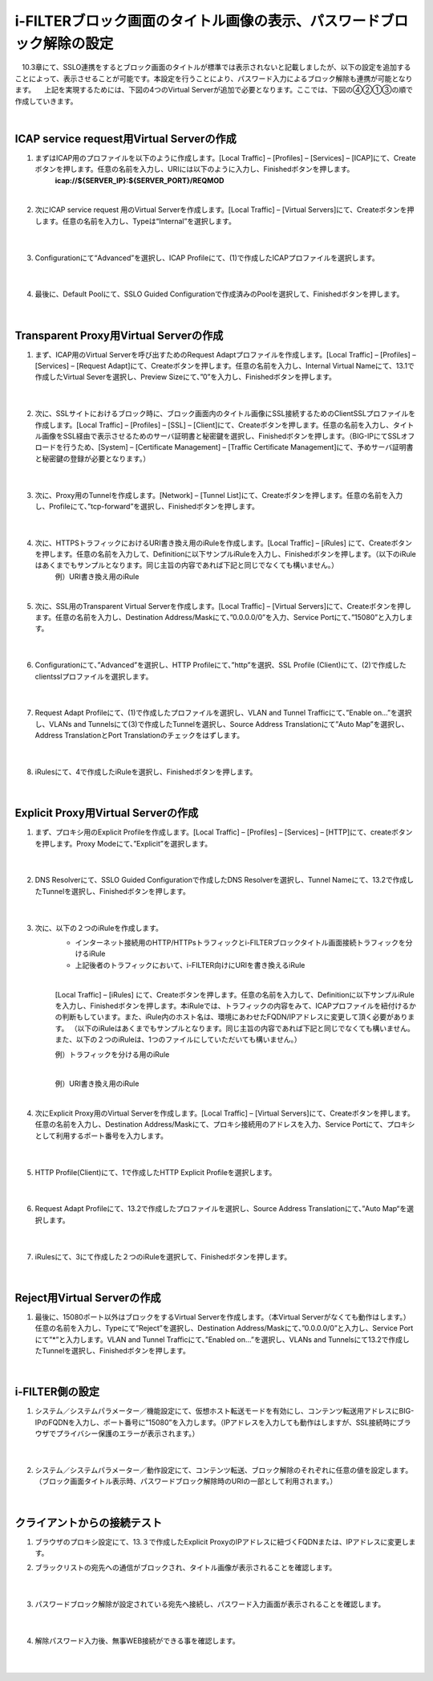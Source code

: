 i-FILTERブロック画面のタイトル画像の表示、パスワードブロック解除の設定
====================================================================

　10.3章にて、SSLO連携をするとブロック画面のタイトルが標準では表示されないと記載しましたが、以下の設定を追加することによって、表示させることが可能です。本設定を行うことにより、パスワード入力によるブロック解除も連携が可能となります。
　上記を実現するためには、下図の4つのVirtual Serverが追加で必要となります。ここでは、下図の④②①③の順で作成していきます。

.. image:: images/mod13-1.png
|  

ICAP service request用Virtual Serverの作成
--------------------------------------------

#. まずはICAP用のプロファイルを以下のように作成します。[Local Traffic] – [Profiles] – [Services] – [ICAP]にて、Createボタンを押します。任意の名前を入力し、URIには以下のように入力し、Finishedボタンを押します。
    **icap://${SERVER_IP}:${SERVER_PORT}/REQMOD**

    .. image:: images/mod13-2.png
    | 
#. 次にICAP service request 用のVirtual Serverを作成します。[Local Traffic] – [Virtual Servers]にて、Createボタンを押します。任意の名前を入力し、Typeは“Internal”を選択します。

    .. image:: images/mod13-3.png
    | 
#. Configurationにて“Advanced”を選択し、ICAP Profileにて、(1)で作成したICAPプロファイルを選択します。

    .. image:: images/mod13-4.png
    | 
#. 最後に、Default Poolにて、SSLO Guided Configurationで作成済みのPoolを選択して、Finishedボタンを押します。

    .. image:: images/mod13-5.png
    | 

Transparent Proxy用Virtual Serverの作成
--------------------------------------------

#. まず、ICAP用のVirtual Serverを呼び出すためのRequest Adaptプロファイルを作成します。[Local Traffic] – [Profiles] – [Services] – [Request Adapt]にて、Createボタンを押します。任意の名前を入力し、Internal Virtual Nameにて、13.1で作成したVirtual Severを選択し、Preview Sizeにて、”0”を入力し、Finishedボタンを押します。

    .. image:: images/mod13-6.png
    |
#. 次に、SSLサイトにおけるブロック時に、ブロック画面内のタイトル画像にSSL接続するためのClientSSLプロファイルを作成します。[Local Traffic] – [Profiles] – [SSL] – [Client]にて、Createボタンを押します。任意の名前を入力し、タイトル画像をSSL経由で表示させるためのサーバ証明書と秘密鍵を選択し、Finishedボタンを押します。（BIG-IPにてSSLオフロードを行うため、[System] – [Certificate Management] – [Traffic Certificate Management]にて、予めサーバ証明書と秘密鍵の登録が必要となります。）

    .. image:: images/mod13-7.png
    |  
#. 次に、Proxy用のTunnelを作成します。[Network] – [Tunnel List]にて、Createボタンを押します。任意の名前を入力し、Profileにて、”tcp-forward”を選択し、Finishedボタンを押します。

    .. image:: images/mod13-8.png
    |  
#. 次に、HTTPSトラフィックにおけるURI書き換え用のiRuleを作成します。[Local Traffic] – [iRules] にて、Createボタンを押します。任意の名前を入力して、Definitionに以下サンプルiRuleを入力し、Finishedボタンを押します。（以下のiRuleはあくまでもサンプルとなります。同じ主旨の内容であれば下記と同じでなくても構いません。）
    例）URI書き換え用のiRule

    .. code-block:: bash
            ###  Add this iRule to Transparent Virtual Server ###
            when HTTP_REQUEST {
                set OLDURI [HTTP::uri]
                HTTP::uri "https://[HTTP::host]$OLDURI"
            }
    |  
#. 次に、SSL用のTransparent Virtual Serverを作成します。[Local Traffic] – [Virtual Servers]にて、Createボタンを押します。任意の名前を入力し、Destination Address/Maskにて、”0.0.0.0/0”を入力、Service Portにて、”15080”と入力します。

    .. image:: images/mod13-9.png
    |  
#. Configurationにて、”Advanced”を選択し、HTTP Profileにて、”http”を選択、SSL Profile (Client)にて、(2)で作成したclientsslプロファイルを選択します。

    .. image:: images/mod13-10.png
    |  
#. Request Adapt Profileにて、(1)で作成したプロファイルを選択し、VLAN and Tunnel Trafficにて、”Enable on...”を選択し、VLANs and Tunnelsにて(3)で作成したTunnelを選択し、Source Address Translationにて”Auto Map”を選択し、Address TranslationとPort Translationのチェックをはずします。

    .. image:: images/mod13-11.png
    |  
#. iRulesにて、4で作成したiRuleを選択し、Finishedボタンを押します。

    .. image:: images/mod13-12.png
    |  

Explicit Proxy用Virtual Serverの作成
--------------------------------------------

#. まず、プロキシ用のExplicit Profileを作成します。[Local Traffic] – [Profiles] – [Services] – [HTTP]にて、createボタンを押します。Proxy Modeにて、”Explicit”を選択します。

    .. image:: images/mod13-13.png
    | 
#. DNS Resolverにて、SSLO Guided Configurationで作成したDNS Resolverを選択し、Tunnel Nameにて、13.2で作成したTunnelを選択し、Finishedボタンを押します。

    .. image:: images/mod13-14.png
    |  
#. 次に、以下の２つのiRuleを作成します。
    * インターネット接続用のHTTP/HTTPsトラフィックとi-FILTERブロックタイトル画面接続トラフィックを分けるiRule
    * 上記後者のトラフィックにおいて、i-FILTER向けにURIを書き換えるiRule
    |  
    [Local Traffic] – [iRules] にて、Createボタンを押します。任意の名前を入力して、Definitionに以下サンプルiRuleを入力し、Finishedボタンを押します。本iRuleでは、トラフィックの内容をみて、ICAPプロファイルを紐付けるかの判断もしています。また、iRule内のホスト名は、環境にあわせたFQDN/IPアドレスに変更して頂く必要があります。
    （以下のiRuleはあくまでもサンプルとなります。同じ主旨の内容であれば下記と同じでなくても構いません。また、以下の２つのiRuleは、1つのファイルにしていただいても構いません。）
      
    例）トラフィックを分ける用のiRule

    .. code-block:: bash
            ###  Add this iRule to Explicit Virtual Server ###
            when HTTP_PROXY_REQUEST {
                set F5PROXY "bigip.f5jplab.local"
                if { [HTTP::host] contains $F5PROXY} {
                    HTTP::proxy enable
                    ADAPT::enable request false
                } else {
                    HTTP::proxy disable
                    virtual sslo_L3ExplicitProxy.app/sslo_L3ExplicitProxy-xp-4
                    snat automap
                }        
            }
    |  
    例）URI書き換え用のiRule

    .. code-block:: bash
        ###  Add this iRule to Explicit Virtual Server ###
        when HTTP_REQUEST {
            set F5PROXY "bigip.f5jplab.local"
            if { [HTTP::host] contains $F5PROXY} {
                set OLDURI [HTTP::uri]
                HTTP::uri "http://[HTTP::host]$OLDURI" 
                ADAPT::enable request true
            } else {
                ADAPT::enable request false
            }
        }
    |  
#. 次にExplicit Proxy用のVirtual Serverを作成します。[Local Traffic] – [Virtual Servers]にて、Createボタンを押します。任意の名前を入力し、Destination Address/Maskにて、プロキシ接続用のアドレスを入力、Service Portにて、プロキシとして利用するポート番号を入力します。

    .. image:: images/mod13-15.png
    |  
#. HTTP Profile(Client)にて、1で作成したHTTP Explicit Profileを選択します。

    .. image:: images/mod13-16.png
    |  
#. Request Adapt Profileにて、13.2で作成したプロファイルを選択し、Source Address Translationにて、”Auto Map“を選択します。

    .. image:: images/mod13-17.png
    |  
#. iRulesにて、3にて作成した２つのiRuleを選択して、Finishedボタンを押します。

    .. image:: images/mod13-18.png
    |  
  
Reject用Virtual Serverの作成
-----------------------------------

#. 最後に、15080ポート以外はブロックをするVirtual Serverを作成します。（本Virtual Serverがなくても動作はします。）任意の名前を入力し、Typeにて”Reject”を選択し、Destination Address/Maskにて、”0.0.0.0/0”と入力し、Service Portにて”*”と入力します。VLAN and Tunnel Trafficにて、”Enabled on...”を選択し、VLANs and Tunnelsにて13.2で作成したTunnelを選択し、Finishedボタンを押します。

    .. image:: images/mod13-19.png
    |  

i-FILTER側の設定
-----------------------------------

#. システム／システムパラメーター／機能設定にて、仮想ホスト転送モードを有効にし、コンテンツ転送用アドレスにBIG-IPのFQDNを入力し、ポート番号に”15080”を入力します。（IPアドレスを入力しても動作はしますが、SSL接続時にブラウザでプライバシー保護のエラーが表示されます。）

    .. image:: images/mod13-20.png
    |  
#. システム／システムパラメーター／動作設定にて、コンテンツ転送、ブロック解除のそれぞれに任意の値を設定します。（ブロック画面タイトル表示時、パスワードブロック解除時のURIの一部として利用されます。）

    .. image:: images/mod13-21.png
    |  

クライアントからの接続テスト
-----------------------------------

#. ブラウザのプロキシ設定にて、13.３で作成したExplicit ProxyのIPアドレスに紐づくFQDNまたは、IPアドレスに変更します。
     
#. ブラックリストの宛先への通信がブロックされ、タイトル画像が表示されることを確認します。

    .. image:: images/mod13-22.png
    |  
#. パスワードブロック解除が設定されている宛先へ接続し、パスワード入力画面が表示されることを確認します。

    .. image:: images/mod13-23.png
    |  
#. 解除パスワード入力後、無事WEB接続ができる事を確認します。

    .. image:: images/mod13-24.png
    |  

